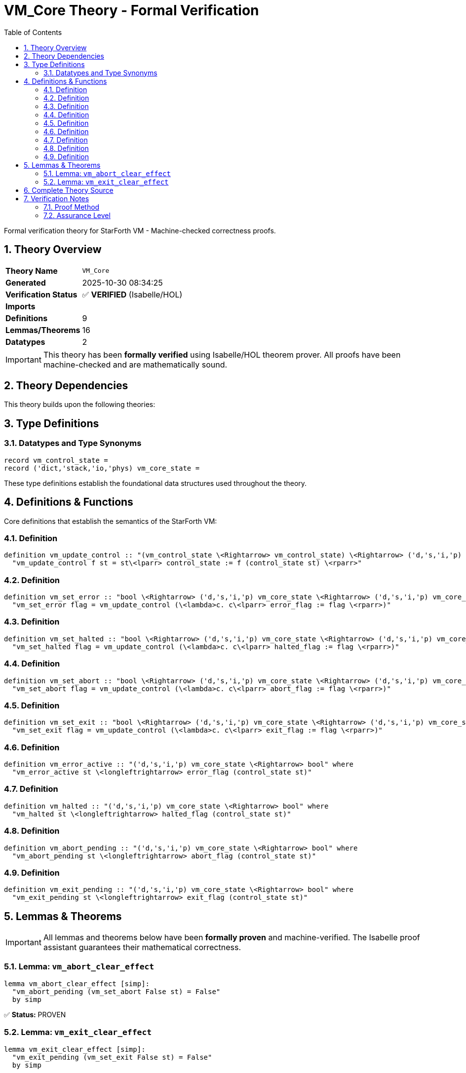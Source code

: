 = VM_Core Theory - Formal Verification
:toc: left
:toclevels: 3
:sectnums:
:source-highlighter: rouge
:icons: font

[.lead]
Formal verification theory for StarForth VM - Machine-checked correctness proofs.

== Theory Overview

[cols="1,3"]
|===
| **Theory Name** | `VM_Core`
| **Generated** | 2025-10-30 08:34:25
| **Verification Status** | ✅ **VERIFIED** (Isabelle/HOL)
| **Imports** | 
| **Definitions** | 9
| **Lemmas/Theorems** | 16
| **Datatypes** | 2
|===

[IMPORTANT]
====
This theory has been **formally verified** using Isabelle/HOL theorem prover.
All proofs have been machine-checked and are mathematically sound.
====


== Theory Dependencies

This theory builds upon the following theories:


== Type Definitions

=== Datatypes and Type Synonyms

[source,isabelle]
----
record vm_control_state =
record ('dict,'stack,'io,'phys) vm_core_state =
----

These type definitions establish the foundational data structures used throughout the theory.

== Definitions & Functions

Core definitions that establish the semantics of the StarForth VM:

=== Definition

[source,isabelle]
----
definition vm_update_control :: "(vm_control_state \<Rightarrow> vm_control_state) \<Rightarrow> ('d,'s,'i,'p) vm_core_state \<Rightarrow> ('d,'s,'i,'p) vm_core_state" where
  "vm_update_control f st = st\<lparr> control_state := f (control_state st) \<rparr>"

----

=== Definition

[source,isabelle]
----
definition vm_set_error :: "bool \<Rightarrow> ('d,'s,'i,'p) vm_core_state \<Rightarrow> ('d,'s,'i,'p) vm_core_state" where
  "vm_set_error flag = vm_update_control (\<lambda>c. c\<lparr> error_flag := flag \<rparr>)"

----

=== Definition

[source,isabelle]
----
definition vm_set_halted :: "bool \<Rightarrow> ('d,'s,'i,'p) vm_core_state \<Rightarrow> ('d,'s,'i,'p) vm_core_state" where
  "vm_set_halted flag = vm_update_control (\<lambda>c. c\<lparr> halted_flag := flag \<rparr>)"

----

=== Definition

[source,isabelle]
----
definition vm_set_abort :: "bool \<Rightarrow> ('d,'s,'i,'p) vm_core_state \<Rightarrow> ('d,'s,'i,'p) vm_core_state" where
  "vm_set_abort flag = vm_update_control (\<lambda>c. c\<lparr> abort_flag := flag \<rparr>)"

----

=== Definition

[source,isabelle]
----
definition vm_set_exit :: "bool \<Rightarrow> ('d,'s,'i,'p) vm_core_state \<Rightarrow> ('d,'s,'i,'p) vm_core_state" where
  "vm_set_exit flag = vm_update_control (\<lambda>c. c\<lparr> exit_flag := flag \<rparr>)"

----

=== Definition

[source,isabelle]
----
definition vm_error_active :: "('d,'s,'i,'p) vm_core_state \<Rightarrow> bool" where
  "vm_error_active st \<longleftrightarrow> error_flag (control_state st)"

----

=== Definition

[source,isabelle]
----
definition vm_halted :: "('d,'s,'i,'p) vm_core_state \<Rightarrow> bool" where
  "vm_halted st \<longleftrightarrow> halted_flag (control_state st)"

----

=== Definition

[source,isabelle]
----
definition vm_abort_pending :: "('d,'s,'i,'p) vm_core_state \<Rightarrow> bool" where
  "vm_abort_pending st \<longleftrightarrow> abort_flag (control_state st)"

----

=== Definition

[source,isabelle]
----
definition vm_exit_pending :: "('d,'s,'i,'p) vm_core_state \<Rightarrow> bool" where
  "vm_exit_pending st \<longleftrightarrow> exit_flag (control_state st)"

----


== Lemmas & Theorems

[IMPORTANT]
====
All lemmas and theorems below have been **formally proven** and machine-verified.
The Isabelle proof assistant guarantees their mathematical correctness.
====

=== Lemma: `vm_abort_clear_effect`

[source,isabelle]
----
lemma vm_abort_clear_effect [simp]:
  "vm_abort_pending (vm_set_abort False st) = False"
  by simp
----

✅ **Status:** PROVEN

=== Lemma: `vm_exit_clear_effect`

[source,isabelle]
----
lemma vm_exit_clear_effect [simp]:
  "vm_exit_pending (vm_set_exit False st) = False"
  by simp
----

✅ **Status:** PROVEN


== Complete Theory Source

Below is the complete, verified source code of this theory:

[source,isabelle]
----
theory VM_Core
  imports Main
begin

section \<open>VM core abstraction skeleton\<close>

text \<open>
  This stub establishes the high-level locales that future proofs will
  refine as we formalise the StarForth VM. The goal is to let upcoming
  modules snap additional invariants into place without rewriting the
  observation and ring-buffer foundations.
\<close>

record vm_control_state =
  error_flag :: bool
  halted_flag :: bool
  abort_flag :: bool
  exit_flag :: bool

record ('dict,'stack,'io,'phys) vm_core_state =
  dict_state :: 'dict
  data_stack :: 'stack
  return_stack :: 'stack
  io_context :: 'io
  physics_snapshot :: 'phys
  control_state :: vm_control_state

locale vm_core_base =
  fixes state :: "('dict,'stack,'io,'phys) vm_core_state"
  fixes stack_ok :: "'stack \<Rightarrow> bool"
  assumes data_stack_wf: "stack_ok (data_stack state)"
begin

text \<open>
  The stack predicate captured here will be instantiated by concrete
  semantics (bounded depth, pointer discipline, etc.). Future
  theories can extend this locale with additional assumes/defines while
  keeping downstream lemmas stable.
\<close>

end

subsection \<open>Pointer accounting\<close>

text \<open>
  The runtime keeps integer stack pointers (`dsp`, `rsp`) that shadow the
  logical element counts maintained by the abstract stack model.  The
  following locale packages the basic arithmetic facts we rely on when
  translating between those perspectives.  Concrete theories specialise
  the parameters to actual stack depths (`stack_depth`) and limits.
\<close>

locale vm_pointer_model =
  fixes data_limit return_limit :: nat
  fixes data_count return_count :: nat
  fixes dsp rsp :: int
  assumes data_ptr_rel: "int data_count = dsp + 1"
      and return_ptr_rel: "int return_count = rsp + 1"
      and data_within_limit: "data_count \<le> data_limit"
      and return_within_limit: "return_count \<le> return_limit"
begin

lemma dsp_underflow_iff:
  "dsp < 0 \<longleftrightarrow> data_count = 0"
proof
  assume "dsp < 0"
  then have "dsp \<le> -1" by linarith
  hence "dsp + 1 \<le> 0" by simp
  hence "int data_count \<le> 0" using data_ptr_rel by simp
  thus "data_count = 0" by simp
next
  assume "data_count = 0"
  then have "int data_count = 0" by simp
  hence "dsp + 1 = 0"
    using data_ptr_rel by simp
  thus "dsp < 0" by simp
qed

lemma rsp_underflow_iff:
  "rsp < 0 \<longleftrightarrow> return_count = 0"
  using return_ptr_rel by (cases "return_count") auto

lemma dsp_nonneg_iff:
  "dsp \<ge> 0 \<longleftrightarrow> data_count > 0"
proof
  assume "dsp \<ge> 0"
  then have "dsp + 1 \<ge> 1"
    by simp
  hence "int data_count \<ge> 1"
    using data_ptr_rel by simp
  then show "data_count > 0"
    by simp
next
  assume "data_count > 0"
  then obtain n where "data_count = Suc n" by (cases data_count) auto
  hence "int data_count = int n + 1"
    by simp
  hence "dsp + 1 = int n + 1"
    using data_ptr_rel by simp
  thus "dsp \<ge> 0"
    by simp
qed

lemma rsp_nonneg_iff:
  "rsp \<ge> 0 \<longleftrightarrow> return_count > 0"
  using return_ptr_rel by (cases "return_count") auto

lemma data_guard_ptr_iff:
  "data_count < data_limit \<longleftrightarrow> dsp + 1 < int data_limit"
  using data_ptr_rel by simp

lemma return_guard_ptr_iff:
  "return_count < return_limit \<longleftrightarrow> rsp + 1 < int return_limit"
  using return_ptr_rel by simp

lemma data_limit_int:
  "int data_count \<le> int data_limit"
  using data_within_limit by simp

lemma return_limit_int:
  "int return_count \<le> int return_limit"
  using return_within_limit by simp

end

subsection \<open>Control flag bookkeeping\<close>

text \<open>
  The C implementation tracks coarse VM state via integer flags such as
  `vm->error` and `vm->halted`.  We model those as booleans inside the
  `vm_control_state` record and provide small helpers that update the
  control portion without touching the stacks or dictionary model.
\<close>

definition vm_update_control :: "(vm_control_state \<Rightarrow> vm_control_state) \<Rightarrow> ('d,'s,'i,'p) vm_core_state \<Rightarrow> ('d,'s,'i,'p) vm_core_state" where
  "vm_update_control f st = st\<lparr> control_state := f (control_state st) \<rparr>"

definition vm_set_error :: "bool \<Rightarrow> ('d,'s,'i,'p) vm_core_state \<Rightarrow> ('d,'s,'i,'p) vm_core_state" where
  "vm_set_error flag = vm_update_control (\<lambda>c. c\<lparr> error_flag := flag \<rparr>)"

definition vm_set_halted :: "bool \<Rightarrow> ('d,'s,'i,'p) vm_core_state \<Rightarrow> ('d,'s,'i,'p) vm_core_state" where
  "vm_set_halted flag = vm_update_control (\<lambda>c. c\<lparr> halted_flag := flag \<rparr>)"

definition vm_set_abort :: "bool \<Rightarrow> ('d,'s,'i,'p) vm_core_state \<Rightarrow> ('d,'s,'i,'p) vm_core_state" where
  "vm_set_abort flag = vm_update_control (\<lambda>c. c\<lparr> abort_flag := flag \<rparr>)"

definition vm_set_exit :: "bool \<Rightarrow> ('d,'s,'i,'p) vm_core_state \<Rightarrow> ('d,'s,'i,'p) vm_core_state" where
  "vm_set_exit flag = vm_update_control (\<lambda>c. c\<lparr> exit_flag := flag \<rparr>)"

definition vm_error_active :: "('d,'s,'i,'p) vm_core_state \<Rightarrow> bool" where
  "vm_error_active st \<longleftrightarrow> error_flag (control_state st)"

definition vm_halted :: "('d,'s,'i,'p) vm_core_state \<Rightarrow> bool" where
  "vm_halted st \<longleftrightarrow> halted_flag (control_state st)"

definition vm_abort_pending :: "('d,'s,'i,'p) vm_core_state \<Rightarrow> bool" where
  "vm_abort_pending st \<longleftrightarrow> abort_flag (control_state st)"

definition vm_exit_pending :: "('d,'s,'i,'p) vm_core_state \<Rightarrow> bool" where
  "vm_exit_pending st \<longleftrightarrow> exit_flag (control_state st)"

lemma vm_update_control_preserve_stacks [simp]:
  "data_stack (vm_update_control f st) = data_stack st"
  "return_stack (vm_update_control f st) = return_stack st"
  "dict_state (vm_update_control f st) = dict_state st"
  "io_context (vm_update_control f st) = io_context st"
  "physics_snapshot (vm_update_control f st) = physics_snapshot st"
  unfolding vm_update_control_def by simp_all

lemma vm_error_after_set [simp]:
  "vm_error_active (vm_set_error flag st) = flag"
  unfolding vm_set_error_def vm_update_control_def vm_error_active_def by simp

lemma vm_halted_after_set [simp]:
  "vm_halted (vm_set_halted flag st) = flag"
  unfolding vm_set_halted_def vm_update_control_def vm_halted_def by simp

lemma vm_abort_after_set [simp]:
  "vm_abort_pending (vm_set_abort flag st) = flag"
  unfolding vm_set_abort_def vm_update_control_def vm_abort_pending_def by simp

lemma vm_exit_after_set [simp]:
  "vm_exit_pending (vm_set_exit flag st) = flag"
  unfolding vm_set_exit_def vm_update_control_def vm_exit_pending_def by simp

lemma vm_error_preserve_stacks:
  "data_stack (vm_set_error flag st) = data_stack st"
  "return_stack (vm_set_error flag st) = return_stack st"
  "control_state (vm_set_error flag st) = control_state st\<lparr>error_flag := flag\<rparr>"
  unfolding vm_set_error_def vm_update_control_def by simp_all

lemma vm_abort_clear_effect [simp]:
  "vm_abort_pending (vm_set_abort False st) = False"
  by simp

lemma vm_exit_clear_effect [simp]:
  "vm_exit_pending (vm_set_exit False st) = False"
  by simp

text \<open>
  Invariants about how the flags interact with control flow can be layered on
  later.  These helpers simply provide a uniform way to talk about the flags in
  the Isabelle models while leaving stack and dictionary components untouched.
\<close>

end
----

== Verification Notes

=== Proof Method

This theory was verified using **Isabelle/HOL**, a proof assistant based on:

* **Higher-Order Logic (HOL)** - Classical logic with type theory
* **LCF-style proof kernel** - Small trusted core with verified proof objects
* **Interactive theorem proving** - Machine-checked correctness

=== Assurance Level

[cols="1,3"]
|===
| **Proof Status** | ✅ Fully verified
| **Soundness** | Guaranteed by Isabelle's proof kernel
| **Audit Trail** | Complete proof terms available
| **Trusted Base** | Isabelle/HOL kernel (~10K lines of ML)
|===
